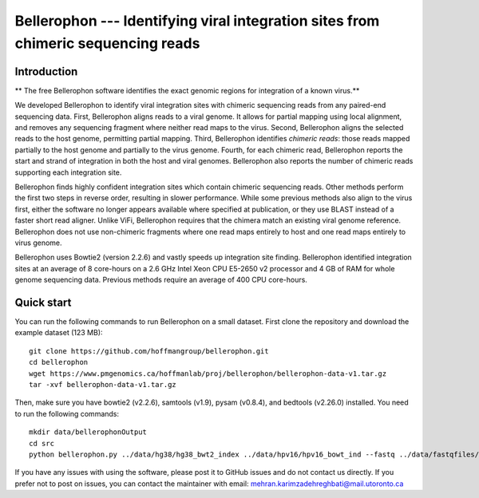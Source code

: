 Bellerophon --- Identifying viral integration sites from chimeric sequencing reads
==================================================================================


Introduction
------------

** The free Bellerophon software identifies the exact genomic regions for integration of
a known virus.**


We developed Bellerophon to identify viral integration sites with chimeric sequencing reads from any paired-end sequencing data.
First, Bellerophon aligns reads to a viral genome.
It allows for partial mapping using local alignment, and removes any sequencing fragment where neither read maps to the virus.
Second, Bellerophon aligns the selected reads to the host genome, permitting partial mapping.
Third, Bellerophon identifies *chimeric reads*: those reads mapped partially to the host genome and partially to the virus genome.
Fourth, for each chimeric read, Bellerophon reports the start and strand of integration in both the host and viral genomes.
Bellerophon also reports the number of chimeric reads supporting each integration site.


Bellerophon finds highly confident integration sites which contain chimeric sequencing reads.
Other methods perform the first two steps in reverse order, resulting in slower performance.
While some previous methods also align to the virus first, either the software no longer appears available where specified at publication, or they use BLAST instead of a faster short read aligner.
Unlike ViFi, Bellerophon requires that the chimera match an existing viral genome reference.
Bellerophon does not use non-chimeric fragments where one read maps entirely to host and one read maps entirely to virus genome.


Bellerophon uses Bowtie2 (version 2.2.6) and vastly speeds up integration site finding.
Bellerophon identified integration sites at an average of 8 core-hours on a 2.6 GHz Intel Xeon CPU E5-2650 v2 processor and 4 GB of RAM for whole genome sequencing data.
Previous methods require an average of 400 CPU core-hours.


Quick start
-----------

You can run the following commands to run Bellerophon on a small dataset.
First clone the repository and download the example dataset (123 MB)::

    git clone https://github.com/hoffmangroup/bellerophon.git
    cd bellerophon
    wget https://www.pmgenomics.ca/hoffmanlab/proj/bellerophon/bellerophon-data-v1.tar.gz
    tar -xvf bellerophon-data-v1.tar.gz


Then, make sure you have bowtie2 (v2.2.6), samtools (v1.9), pysam (v0.8.4), and bedtools (v2.26.0) installed.
You need to run the following commands::

    mkdir data/bellerophonOutput
    cd src
    python bellerophon.py ../data/hg38/hg38_bwt2_index ../data/hpv16/hpv16_bowt_ind --fastq ../data/fastqfiles/SiHa_R1.fastq.gz ../data/fastqfiles/SiHa_R2.fastq.gz --outdir ../data/bellerophonOutput


If you have any issues with using the software, please post it to GitHub issues and do not contact us directly.
If you prefer not to post on issues, you can contact the maintainer with email: mehran.karimzadehreghbati@mail.utoronto.ca
